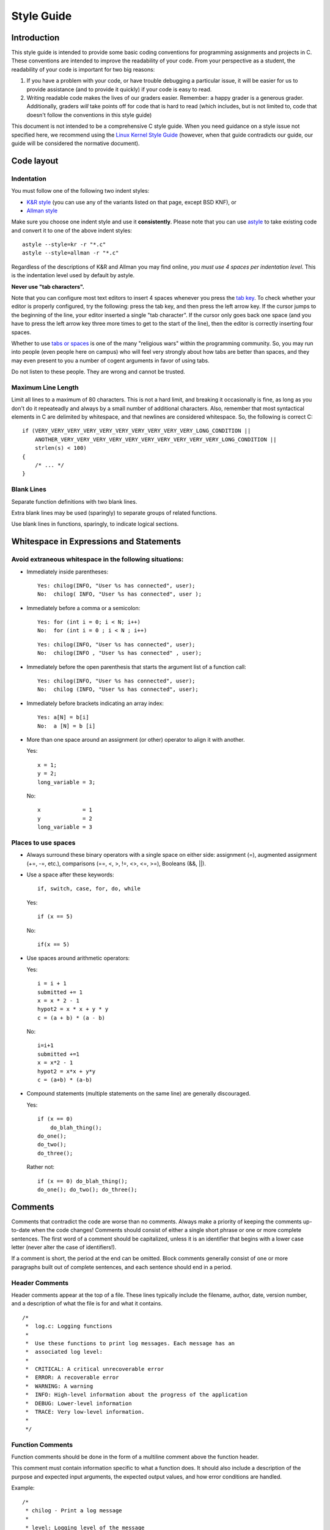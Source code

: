 Style Guide
===========


Introduction
------------

This style guide is intended to provide some basic coding
conventions for programming assignments and projects in C. These conventions
are intended to improve the readability of your code. From
your perspective as a student, the readability of your code
is important for two big reasons:

#. If you have a problem with your code, or have trouble
   debugging a particular issue, it will be easier for us
   to provide assistance (and to provide it quickly) if your
   code is easy to read.
#. Writing readable code makes the lives of our graders easier.
   Remember: a happy grader is a generous grader. Additionally,
   graders *will* take points off for code that is hard to read
   (which includes, but is not limited to, code that doesn't
   follow the conventions in this style guide)

This document is not intended to be a comprehensive C style guide.
When you need guidance on a style issue not specified here,
we recommend using the `Linux Kernel Style Guide <https://www.kernel.org/doc/html/v4.10/process/coding-style.html>`_
(however, when that guide contradicts our guide, our guide will
be considered the normative document).

Code layout
------------

Indentation
^^^^^^^^^^^

You must follow one of the following two indent styles:

* `K&R style <https://en.wikipedia.org/wiki/Indentation_style#K&R>`_ (you can use any of the variants listed on that page, except BSD KNF), or
* `Allman style <https://en.wikipedia.org/wiki/Indent_style#Allman_style>`_

Make sure you choose one indent style and use it **consistently**. Please note that you can use `astyle <http://astyle.sourceforge.net/>`_ to take existing code and
convert it to one of the above indent styles::

    astyle --style=kr -r "*.c"
    astyle --style=allman -r "*.c"

Regardless of the descriptions of K&R and Allman you may find online, *you must use 4 spaces per indentation level*. This is the
indentation level used by default by astyle.

**Never use "tab characters".**

Note that you can configure most text editors to insert 4 spaces whenever you press the
`tab key <https://en.wikipedia.org/wiki/Tab_key>`_. To check whether your editor is properly
configured, try the following: press the tab key, and then press the left arrow key. If the
cursor jumps to the beginning of the line, your editor inserted a single "tab character".
If the cursor only goes back one space (and you have to press the left arrow key three more
times to get to the start of the line), then the editor is correctly inserting four spaces.

Whether to use `tabs or spaces <http://programmers.stackexchange.com/questions/57/tabs-versus-spaces-what-is-the-proper-indentation-character-for-everything-in-e>`_
is one of the many "religious wars" within the programming community.
So, you may run into people (even people here on campus) who will feel very strongly about
how tabs are better than spaces, and they may even present to you a number of cogent arguments
in favor of using tabs.

Do not listen to these people. They are wrong and cannot be trusted.


Maximum Line Length
^^^^^^^^^^^^^^^^^^^

Limit all lines to a maximum of 80 characters. This is not a hard limit,
and breaking it occasionally is fine, as long as you don't do it repeateadly
and always by a small number of additional characters. Also, remember that
most syntactical elements in C are delimited by whitespace, and that
newlines are considered whitespace. So, the following is correct C::

    if (VERY_VERY_VERY_VERY_VERY_VERY_VERY_VERY_VERY_VERY_LONG_CONDITION ||
        ANOTHER_VERY_VERY_VERY_VERY_VERY_VERY_VERY_VERY_VERY_VERY_LONG_CONDITION ||
        strlen(s) < 100)
    {
        /* ... */
    }

Blank Lines
^^^^^^^^^^^

Separate function definitions with two blank lines.

Extra blank lines may be used (sparingly) to separate groups of
related functions.

Use blank lines in functions, sparingly, to indicate logical sections.


Whitespace in Expressions and Statements
----------------------------------------

Avoid extraneous whitespace in the following situations:
^^^^^^^^^^^^^^^^^^^^^^^^^^^^^^^^^^^^^^^^^^^^^^^^^^^^^^^^

- Immediately inside parentheses:

  ::

    Yes: chilog(INFO, "User %s has connected", user);
    No:  chilog( INFO, "User %s has connected", user );

- Immediately before a comma or a semicolon:

  ::

    Yes: for (int i = 0; i < N; i++)
    No:  for (int i = 0 ; i < N ; i++)

  ::

    Yes: chilog(INFO, "User %s has connected", user);
    No:  chilog(INFO , "User %s has connected" , user);

- Immediately before the open parenthesis that starts the argument list of a function call:

  ::

    Yes: chilog(INFO, "User %s has connected", user);
    No:  chilog (INFO, "User %s has connected", user);

- Immediately before brackets indicating an array index:

  ::

    Yes: a[N] = b[i]
    No:  a [N] = b [i]

- More than one space around an assignment (or other) operator to align it with another.

  Yes:

  ::

       x = 1;
       y = 2;
       long_variable = 3;

  No:

  ::

       x             = 1
       y             = 2
       long_variable = 3


Places to use spaces
^^^^^^^^^^^^^^^^^^^^

- Always surround these binary operators with a single space on either side: assignment (=), augmented assignment (+=, -=, etc.), comparisons (==, <, >, !=, <>, <=, >=), Booleans (&&, ||).

- Use a space after these keywords::

	if, switch, case, for, do, while

  Yes:

  ::

       if (x == 5)

  No:

  ::

       if(x == 5)

- Use spaces around arithmetic operators:

  Yes:

  ::

        i = i + 1
        submitted += 1
        x = x * 2 - 1
        hypot2 = x * x + y * y
        c = (a + b) * (a - b)

  No:

  ::

        i=i+1
        submitted +=1
        x = x*2 - 1
        hypot2 = x*x + y*y
        c = (a+b) * (a-b)

- Compound statements (multiple statements on the same line) are generally discouraged.


  Yes:

  ::

        if (x == 0)
            do_blah_thing();
        do_one();
        do_two();
        do_three();

  Rather not:

  ::

        if (x == 0) do_blah_thing();
        do_one(); do_two(); do_three();


Comments
--------

Comments that contradict the code are worse than no comments. Always
make a priority of keeping the comments up-to-date when the code
changes!  Comments should consist of either a single short phrase or
one or more complete sentences. The first word of a comment should be
capitalized, unless it is an identifier that begins with a lower case
letter (never alter the case of identifiers!).

If a comment is short, the period at the end can be omitted. Block
comments generally consist of one or more paragraphs built out of
complete sentences, and each sentence should end in a period.


Header Comments
^^^^^^^^^^^^^^^

Header comments appear at the top of a file. These lines typically
include the filename, author, date, version number, and a description
of what the file is for and what it contains.

::

    /*
     *  log.c: Logging functions
     *
     *  Use these functions to print log messages. Each message has an
     *  associated log level:
     *
     *  CRITICAL: A critical unrecoverable error
     *  ERROR: A recoverable error
     *  WARNING: A warning
     *  INFO: High-level information about the progress of the application
     *  DEBUG: Lower-level information
     *  TRACE: Very low-level information.
     *
     */


Function Comments
^^^^^^^^^^^^^^^^^

Function comments should be done in the form of a multiline comment
above the function header.

This comment must contain information specific to what a function does.
It should also include a description of the purpose and expected
input arguments, the expected output values, and how error conditions
are handled.

Example:

::

    /*
     * chilog - Print a log message
     *
     * level: Logging level of the message
     *
     * fmt: printf-style formatting string
     *
     * ...: Extra parameters if needed by fmt
     *
     * Returns: nothing.
     */
    void chilog(loglevel_t level, char *fmt, ...);


Block Comments
^^^^^^^^^^^^^^

Block comments (``/* ... */``) generally apply to some (or all) code that follows
them, and are indented to the same level as that code.

Inline Comments
^^^^^^^^^^^^^^^

Use inline comments sparingly.  An inline comment is a comment on the
same line as a statement. Inline comments should be separated by at
least two spaces from the statement.  They should start with a ``//`` and a
single space.

Inline comments are unnecessary and in fact distracting if they state
the obvious. Don't do this:

::

   x = x + 1                 // Increment x

But sometimes, this style of comment is useful:

::

   x = x + 1                 // Compensate for border



Naming Conventions
------------------

Variable and function names should use the `snake_case <https://en.wikipedia.org/wiki/Snake_case>`_
naming convention (i.e., ``lowercase_with_underscore``). For example:

::

          sum_of_squares
          print_happy_birthday
          total_apples


Constants names should use snake_case with all caps:

::

    PI
    MAX_CLIENTS
    MAX_IRC_MSG_LEN


Use descriptive names for parameter names, variables, and function
names.  Use short names for local
variables.  In general, the further away a variable will be used, the more
descriptive the name needs to be.


..
    Printing logging / debug messages
    ---------------------------------

    All the projects in this class use a simple logging library called ``chilog`` that is documented in each of the project specifications. You must use the ``chilog`` functions *exclusively* for printing logging or debug messages. **Do not use printf() directly in your code**. Please note that the ``chilog`` functions provide essentially the same functionality as ``printf``, so there is no situation where ``printf`` would be necessary instead of ``chilog`` (using ``chilog`` consistently also means you will not have to scrub ``printf``'s from your code before submitting it).

    Furthermore, all the messages at the ``INFO``, ``WARNING``, ``ERROR``, and ``CRITICAL`` levels must be used only for their intended purposes (e.g., only use ``ERROR`` to print out actual errors in the execution of your program). You must use the ``DEBUG`` level only to print informative debug messages that would be understood by any developer trying to debug your code. You may use the ``TRACE`` level to print *any* debug message (including those that would only be understood by you). However, if your code is riddled with ``TRACE`` logging statements (including commented out ones) to the point where it is hard to read the code itself, we may take points off for this. So, once a ``TRACE`` logging statement has served its purpose, we suggest you remove it (not just comment it out).

    You should assume that graders will run your code with logging at the ``INFO`` level, and will only use the ``DEBUG`` level if they need to debug an issue with your code. We will never run your code with logging at the ``TRACE`` level.

    Please note that, in assignments where you are responsible for writing the ``main`` function, you may use ``fprintf`` to print to *standard error* if there is an error that prevents the program from starting (e.g., if a command-line parameter has not been provided, etc.)

Global variables
----------------

The use of global variables is forbidden, except for defining compile-time *constants*. **There are no other exceptions**.

A compile-time constant is a global variable with a value that is known and set at compile-time and *never* changed during the runtime of the program (if the variable can be used to access other values, e.g., because it is a pointer, a ``struct``, etc., all the values reachable from the variable must also be known and set at compile-time). Such variables must have ``ALL_CAPS`` names, be declared as ``const`` and, if they are only going to be used in a single module, they must also be declared as ``static``. Please note that our definition excludes variables that are initialized when the program starts running, *even if the value of that variable won't change once it has been initialized*. If the value of the variable is not known before the program is running, it cannot be a global variable.

When writing a function, you must make sure that all the data the function is going to operate on is passed to the function via its parameters, and that all data the functions produces is returned via its return value (or through an input/output parameter). If, instead, you write a function that uses a global variable to convey information to/from the function (except when using a compile-time constant), you can expect some pretty hefty point deductions.

For more details, see the Wikipedia entry on `Global Variables <https://en.wikipedia.org/wiki/Global_variable>`_, which also notes "They are usually considered bad practice".


``goto`` statements
-------------------

``goto`` statements can *only* be used to perform error handling. See this blog post for more details on how to do error handling with ``goto``'s in C: `Using goto for error handling in C <http://eli.thegreenplace.net/2009/04/27/using-goto-for-error-handling-in-c>`_. That post describes an additional acceptable use case for ``goto``'s (breaking out of deeply-nested loops) and, while we will technically accept that use of ``goto``'s as well, none of your code should require such a level of loop nesting (or, rather, if you find yourself needing to use a ``goto`` in this way, you should reconsider whether you need to re-design your code or break it up into more functions to avoid so many nested loops in the same function).


Avoid Magic Numbers
-------------------

Avoid sprinkling numbers that will have very little meaning to your
reader throughout your code. For example:

Yes:

::

    if (strlen(msg) > MAX_IRC_MSG_LEN)

No:

::

    if (strlen(msg) > 510)




